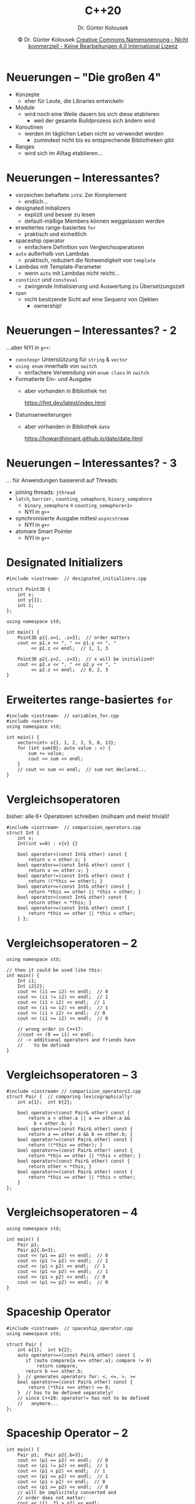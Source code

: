 #+TITLE: C++20
#+AUTHOR: Dr. Günter Kolousek
#+DATE: \copy Dr. Günter Kolousek \hspace{12ex} [[http://creativecommons.org/licenses/by-nc-nd/4.0/][Creative Commons Namensnennung - Nicht kommerziell - Keine Bearbeitungen 4.0 International Lizenz]]

#+OPTIONS: H:1 toc:nil
#+LATEX_CLASS: beamer
#+LATEX_CLASS_OPTIONS: [presentation]
#+BEAMER_THEME: Execushares
#+COLUMNS: %45ITEM %10BEAMER_ENV(Env) %10BEAMER_ACT(Act) %4BEAMER_COL(Col) %8BEAMER_OPT(Opt)

#+LATEX_HEADER:\usepackage{pgfpages}
# +LATEX_HEADER:\pgfpagesuselayout{2 on 1}[a4paper,border shrink=5mm]u
# +LATEX: \mode<handout>{\setbeamercolor{background canvas}{bg=black!5}}
#+LATEX_HEADER:\usepackage{xspace}
#+LATEX: \newcommand{\cpp}{C++\xspace}
#+LATEX_HEADER: \newcommand{\imp}{\ensuremath{\rightarrow}\xspace}

* Neuerungen -- "Die großen 4"
- Konzepte
  - eher für Leute, die Libraries entwickeln
- Module
  - wird noch eine Weile dauern bis sich diese etablieren
    - weil der gesamte Buildprozess sich ändern wird
- Koroutinen
  - werden im täglichen Leben nicht so verwendet werden
    - zumindest nicht bis es entsprechende Bibliotheken gibt
- Ranges
  - wird sich im Alltag etablieren...

* Neuerungen -- Interessantes?
\vspace{2em}
- vorzeichen behaftete =int=​s: 2er Komplement
  - endlich...
- designated initializers
  - explizit und besser zu lesen
  - default-mäßige Members können weggelassen werden
- erweitertes range-basiertes =for=
  - praktisch und einheitlich
- spaceship operator
  - einfachere Definition von Vergleichsoperatoren
- =auto= außerhalb von Lambdas
  - praktisch, reduziert die Notwendigkeit von =template=
- Lambdas mit Template-Parameter
  - wenn =auto= mit Lambdas nicht reicht...
- =constinit= und =consteval=
  - zwingende Initialisierung und Auswertung zu Übersetzungszeit
- =span=
  - nicht besitzende Sicht auf eine Sequenz von Ojekten
    - ownership!
  
# https://hackaday.com/2019/07/30/c20-is-feature-complete-heres-what-changes-are-coming/
# https://iscinumpy.gitlab.io/post/cpp-20/
# https://botondballo.wordpress.com/2019/07/26/trip-report-c-standards-meeting-in-cologne-july-2019/

* Neuerungen -- Interessantes? - 2
...aber NYI in =g++=:

\vspace{1em}
- =constexpr= Unterstützung für =string= & =vector=
- =using enum= innerhalb von =switch=
  - einfachere Verwendung von =enum class= in =switch=
- Formatierte Ein- und Ausgabe
  - aber vorhanden in Bibliothek =fmt=
    #+latex: {
    \scriptsize https://fmt.dev/latest/index.html
    #+latex: }
- Datumserweiterungen
  - aber vorhanden in Bibliothek =date=
    #+latex: {
    \scriptsize https://howardhinnant.github.io/date/date.html
    #+latex: }

* Neuerungen -- Interessantes? - 3
... für Anwendungen basierend auf Threads:

\vspace{1em}
- joining threads: =jthread=
- =latch=, =barrier,= =counting_semaphore=, =binary_sempahore=
  - =binary_semaphore= \equiv =counting_semaphore<1>=
  - NYI in =g++=
- synchronisierte Ausgabe mittesl =osyncstream=
  - NYI in =g++=
- atomare Smart Pointer
  - NYI in =g++=
    
* Designated Initializers
\vspace{1.5em}
\small
#+header: :exports code :tangle src/designated_initializers.cpp
#+begin_src C++
#include <iostream>  // designated_initializers.cpp

struct Point3D {
    int x;
    int y{1};
    int z;
};

using namespace std;

int main() {
    Point3D p1{.x=1, .z=3};  // order matters
    cout << p1.x << ", " << p1.y << ", "
         << p1.z << endl;  // 1, 1, 3
    
    Point3D p2{.y=2, .z=3};  // x will be initialized!
    cout << p2.x << ", " << p2.y << ", "
         << p2.z << endl;  // 0, 2, 3
}
#+end_src

* Erweitertes range-basiertes =for=
\vspace{1em}
\small
#+header: :exports code :tangle src/variables_for.cpp :main no
#+begin_src C++
#include <iostream>  // variables_for.cpp
#include <vector>
using namespace std;

int main() {
    vector<int> v{1, 1, 2, 3, 5, 8, 13};
    for (int sum{0}; auto value : v) {
        sum += value;
        cout << sum << endl;
    }
    // cout << sum << endl;  // sum not declared...
}
#+end_src


* Vergleichsoperatoren
\vspace{2em}
\small
bisher: alle 6+ Operatoren schreiben (mühsam und meist trivial)!
\vspace{-0.5em}
#+header: :exports code :tangle src/comparision_operators.cpp :main no
#+begin_src C++
#include <iostream>  // comparision_operators.cpp
struct Int {
    int v;
    Int(int v=0) : v{v} {}

    bool operator<(const Int& other) const {
        return v < other.v; }
    bool operator==(const Int& other) const {
        return v == other.v; }
    bool operator!=(const Int& other) const {
        return !(*this == other); }
    bool operator<=(const Int& other) const {
        return *this == other || *this < other; }
    bool operator>(const Int& other) const {
        return other < *this; }
    bool operator>=(const Int& other) const {
        return *this == other || *this > other;
    } };
#+end_src

* Vergleichsoperatoren -- 2
\vspace{1em}
\small
#+header: :exports code :tangle src/comparision_operators.cpp
#+begin_src C++
using namespace std;

// then it could be used like this:
int main() {
    Int i1;
    Int i2{2};
    cout << (i1 == i2) << endl;  // 0
    cout << (i1 != i2) << endl;  // 1
    cout << (i1 < i2) << endl;  // 1
    cout << (i1 <= i2) << endl;  // 1
    cout << (i1 > i2) << endl;  // 0
    cout << (i1 >= i2) << endl;  // 0

    // wrong order in C++17:
    //cout << (0 == i1) << endl;
    // -> additional operators and friends have
    //    to be defined
}
#+end_src

* Vergleichsoperatoren -- 3
\vspace{1.5em}
\small
#+header: :exports code :tangle src/comparision_operators2.cpp :main no
#+begin_src C++
#include <iostream> // comparision_operators2.cpp
struct Pair {  // comparing lexicographically!
    int a{1};  int b{2};

    bool operator<(const Pair& other) const {
        return a < other.a || a == other.a &&
          b < other.b; }
    bool operator==(const Pair& other) const {
        return a == other.a && b == other.b; }
    bool operator!=(const Pair& other) const {
        return !(*this == other); }
    bool operator<=(const Pair& other) const {
        return *this == other || *this < other; }
    bool operator>(const Pair& other) const {
        return other < *this; }
    bool operator>=(const Pair& other) const {
        return *this == other || *this > other;
    }
};
#+end_src

* Vergleichsoperatoren -- 4
\vspace{1em}
\small
#+header: :exports code :tangle src/comparision_operators2.cpp
#+begin_src C++
using namespace std;

int main() {
    Pair p1;
    Pair p2{.b=3};
    cout << (p1 == p2) << endl;  // 0
    cout << (p1 != p2) << endl;  // 1
    cout << (p1 < p2) << endl;  // 1
    cout << (p1 <= p2) << endl;  // 1
    cout << (p1 > p2) << endl;  // 0
    cout << (p1 >= p2) << endl;  // 0
}
#+end_src

* Spaceship Operator
\vspace{1.5em}
\small
#+header: :exports code :tangle src/spaceship_operator.cpp :main no
#+begin_src C++
#include <iostream>  // spaceship_operator.cpp
using namespace std;

struct Pair {
    int a{1};  int b{2};
    auto operator<=>(const Pair& other) const {
       if (auto compare{a <=> other.a}; compare != 0)
           return compare;
       return b <=> other.b;
    }  // generates operators for: <, <=, >, >=
    bool operator==(const Pair& other) const {
        return (*this <=> other) == 0;
    }  // has to be defined separately!
    // since C++20: operator!= has not to be defined
    //   anymore...
};
#+end_src

* Spaceship Operator -- 2
\vspace{1.5em}
\small
#+header: :exports code :tangle src/spaceship_operator.cpp
#+begin_src C++
int main() {
    Pair p1;  Pair p2{.b=3};
    cout << (p1 == p2) << endl;  // 0
    cout << (p1 != p2) << endl;  // 1
    cout << (p1 < p2) << endl;  // 1
    cout << (p1 <= p2) << endl;  // 1
    cout << (p1 > p2) << endl;  // 0
    cout << (p1 >= p2) << endl;  // 0
    // will be implicitely converted and
    // order does not matter:
    cout << ({1, 2} > p2) << endl;

    // may be compared against 0!
    //   (though it is not a number!)
    cout << (p1 <=> p2 < 0) << endl;  // 1
    cout << (p1 <=> p2 == 0) << endl;  // 0
    cout << (p1 <=> p2 > 0) << endl;  // 0
}
#+end_src

* Spaceship Operator -- 3
\vspace{1.5em}
\small
#+header: :exports code :tangle src/spaceship_operator2.cpp
#+begin_src C++
#include <iostream>  // spaceship_operator2.cpp
using namespace std;

struct Pair {
    int a{1};  int b{2};
    // also, generates operators for: ==, !=
    auto operator<=>(const Pair&) const=default; };

int main() {
    Pair p1;  Pair p2{.b=3};
    cout << (p1 == p2) << endl;  // 0
    cout << (p1 != p2) << endl;  // 1
    cout << (p1 < p2) << endl;  // 1
    cout << (p1 <= p2) << endl;  // 1
    cout << (p1 > p2) << endl;  // 0
    cout << (p1 >= p2) << endl;  // 0
    cout << (p1 <=> p2 < 0) << endl;  // 1
    cout << (p1 <=> p2 == 0) << endl;  // 0
    cout << (p1 <=> p2 > 0) << endl;  // 0
}
#+end_src

* Spaceship Operator -- 4
\vspace{1.5em}
- Vergleichbarkeit von Werten
  - Sind alle Werte miteinander vergleichbar?
  - Bsp.: 2 Mengen stehen mittels $\subseteq$ nicht notwendigerweise in Relation!
    - d.h. es gilt u.U. weder $A \subseteq B$ noch $B \subseteq A$
    - d.h. Halbordnung... (siehe =sets.pdf=)
  - Bsp.: ~<=~ über =double= ist ebenfalls eine Halbordnung, da =NaN= mit
    keinem anderen Wert vergleichbar ist (auch nicht mit sich selbst!)
- Unterscheidbarkeit äquivalenter Werte
  - Sind äquivalente Werte voneinander unterscheidbar?
    - allgemein: nicht unterscheidbar, wenn: $a \equiv b \imp f(a) \equiv f(b)$ \\
      ($f$ ist Funktion, die nur die allgemein zugänglichen Attribute
      der Objekte heranzieht, also so etwas wie den "Wert" des Objektes
      ausmacht)
  - Bsp.: case-insensitives Vergleichen zweier Strings
    - ="abc"= \equiv ="ABc"=, sind äquivalent, aber eben nicht gleich

* Spaceship Operator -- 5
\vspace{1.5em}
- Welche Arten gibt es?
  - =partial_ordering=
    - eine Halbordnung (siehe =sets.pdf=)
    - äquivalente Werte sind unterscheidbar
    - nicht vergleichbare Werte sind erlaubt
  - =weak_ordering=
    - eine Totalordnung (siehe =sets.pdf=)
    - nicht vergleichbare Werte sind nicht erlaubt
    - äquivalente Werte sind unterscheidbar
  - =strong_ordering=
    - eine starke Totalordnung (siehe =sets.pdf=)
    - nicht vergleichbare Werte sind nicht erlaubt
    - äquivalente Werte sind nicht unterscheidbar
- Was wird bei =auto= zurückgeliefert?
  - etwas, das einem der drei Arten entspricht...

* Spaceship Operator -- 6
\vspace{1.5em}
- für ein besseres Verständnis, die Werte der einzelnen Arten...
  - =partial_ordering=
    - =std::partial_ordering::less=
    - =std::partial_ordering::greater=
    - =std::partial_ordering::equivalent=
    - =std::partial_ordering::unordered=
  - =weak_ordering=
    - =std::weak_ordering::less=
    - =std::weak_ordering::greater=
    - =std::weak_ordering::equivalent=
  - =strong_ordering=
    - =std::strong_ordering::less=
    - =std::strong_ordering::greater=
    - =std::strong_ordering::equivalent=, gleich wie =equal=
    - =std::strong_ordering::equal=, gleich wie =equivalent=

* Spaceship Operator -- 7
\vspace{1.5em}
\small
#+header: :exports code :tangle src/spaceship_operator3.cpp :main no
#+begin_src C++
#include <iostream> // spaceship_operator3.cpp
#include <unordered_set>
#include <algorithm>
using namespace std;
struct Set {
  unordered_set<int> v;
  partial_ordering operator<=>(const Set& o) const {
      if (v == o.v)
          return partial_ordering::equivalent;
      else if (includes(v.begin(), v.end(),
                 o.v.begin(), o.v.end()))
          return partial_ordering::less;
      else if (includes(o.v.begin(), o.v.end(),
                 v.begin(), v.end()))
          return partial_ordering::greater;
      return partial_ordering::unordered;
  }
  bool operator==(const Set& o) const {
      return (*this <=> o) == 0;
  } };
#+end_src

* Spaceship Operator -- 8
\vspace{1.5em}
\small
#+header: :exports code :tangle src/spaceship_operator3.cpp :main no
#+begin_src C++

int main() {
    Set s1{{1, 2, 3}};
    Set s2{{2, 3, 4}};
    cout << (s1 == s2) << endl;  // 0
    cout << (s1 != s2) << endl;  // 1
    cout << (s1 < s2) << endl;  // 0
    cout << (s1 <= s2) << endl;  // 0
    cout << (s1 > s2) << endl;  // 0
    cout << (s1 >= s2) << endl;  // 0
}
#+end_src

* Spaceship Operator -- 9
\vspace{1.5em}
\small
#+header: :exports code :tangle src/spaceship_operator4.cpp :main no
#+begin_src C++
#include <iostream>  // spaceship_operator4.cpp
#include <algorithm>
using namespace std;
struct CaseInsensitiveString;
using CIStr = CaseInsensitiveString;

struct CaseInsensitiveString {
  string v;
  weak_ordering operator<=>(const CIStr& other) const {
    string s1{v};  string s2{other.v};
    transform(s1.begin(),s1.end(),s1.begin(),::tolower);
    transform(s2.begin(),s2.end(),s2.begin(),::tolower);
    return s1 <=> s2;
  }
  bool operator==(const CIStr& other) const {
    string s1{v};  string s2{other.v};
    transform(s1.begin(),s1.end(),s1.begin(),::tolower);
    transform(s2.begin(),s2.end(),s2.begin(),::tolower);
    return s1 == s2;
  } };
#+end_src

* Spaceship Operator -- 10
\vspace{1.5em}
\small
#+header: :exports code :tangle src/spaceship_operator4.cpp :main no
#+begin_src C++
int main() {
    CIStr s1{"abc"};
    CIStr s2{"aBC"};
    cout << (s1 == s2) << endl;  // 1
    cout << (s1 != s2) << endl;  // 0
    cout << (s1 < s2) << endl;  // 0
    cout << (s1 <= s2) << endl;  // 1
    cout << (s1 > s2) << endl;  // 0
    cout << (s1 >= s2) << endl;  // 1
}
#+end_src

* Spaceship Operator -- 11
\vspace{1.5em}
\small
#+header: :exports code :tangle src/spaceship_operator5.cpp :main no
#+begin_src C++
#include <iostream>  // spaceship_operator5.cpp
using namespace std;
struct Int {
    int v;
    Int(int v=0) : v{v} {}
    strong_ordering operator<=>(const Int& other) const {
        return v <=> other.v; }
    bool operator==(const Int& other) const {
        return (v == other.v); } };
int main() {
    Int i1{42};  int i2{7};
    cout << (i1 == i2) << endl;  // 0
    cout << (i1 != i2) << endl;  // 1
    cout << (i1 < i2) << endl;  // 0
    cout << (i1 <= i2) << endl;  // 0
    cout << (i1 > i2) << endl;  // 1
    cout << (i1 >= i2) << endl;  // 1
    // order does not matter anymore:
    cout << (7 < i2) << endl;  // 0
}
#+end_src

* =auto= /außerhalb/ von Lambda
\vspace{1.5em}
\small
#+header: :exports code :tangle src/auto_wo_lambda.cpp
#+begin_src C++
#include <iostream>  // auto_wo_lambda.cpp
#include <vector>
using namespace std;

// like a function template for arbitrary type
void print_coll(const auto& coll) {
    for (const auto& elem : coll) {
        std::cout << elem << '\n';
    }
}

int main() {
    vector<int> v{1,2,3};
    print_coll(v);
    int a[]{1,2,3};
    print_coll(a);
    string s{"123"};
    print_coll(s);
}
#+end_src

* lambda mit Template-Parameter
\vspace{1.5em}
\small
#+header: :exports code :tangle src/lambda_template_parameter.cpp
#+begin_src C++
#include <iostream>  // lambda_template_parameter.cpp
using namespace std;
int main() {
    // arbitrary types but must be identical
    auto f = []<typename T>(T x, T y){
        return x + y;
    };
    cout << f(1, 2) << ' ';
    cout << f(3.5, 2.5) << ' ';
    // cout << f(3.5, 2) << ' '; //no match for call...
    cout << f(string{"a"}, string{"bc"}) << endl;
}
#+end_src

#+RESULTS:
: 3 6 abc

* Nontype Template Parameter
\vspace{1.5em}
\small
#+header: :exports code :tangle src/nontype_template_parameter.cpp
#+begin_src C++
#include <iostream>  // nontype_template_parameter.cpp
using namespace std;

// has to be a 'structural type'
struct X {
  X()=default;
  constexpr X(int i) : i{i} {}
  int i{};  // no private, no mutable
};

template <X x>
auto get_X() {
    return x;
}

int main() {
    X x;
    cout << get_X<X{123}>().i << endl;  // -> 123
    cout << get_X<1>().i << endl; //implicit conversion
}
#+end_src

* =constinit= und =consteval=
\vspace{1.5em}
\small
#+header: :exports code :tangle src/constinit_consteval.cpp
#+begin_src C++
#include <iostream>  // constinit_consteval.cpp
using namespace std;

// will be evaluated at compile time!
consteval int calc_area(double a) { return a * a; }

// will be initialized at compile time!
//   *must* have static storage duration
//          *or* thread storage duration
constinit double area{calc_area(3)};

int main() {
    cout << calc_area(10) << endl;
    cout << area << endl;
    // thread local vars have thread storage duration
    constinit thread_local double area2{calc_area(3)};
    area = 42; // may be altered... if not desired then
    cout << area << endl; // add 'const' to definition
}
#+end_src
* =span=
- nicht besitzende Sicht auf eine Sequenz von Ojekten
- änderbar (mutable)!
- static extent vs dynamic extent
  - static: Anzahl der Elemente bekannt
  - dynamic: Anzahl der Elemente eben nicht bekannt
- d.h. besteht intern aus:
  - Pointer
  - Länge
    - wenn static extent, dann nicht notwendig, da die Länge
      in Typ kodiert werden kann
    
* =span= -- 2
\vspace{1.5em}
\small
#+header: :exports code :tangle src/span.cpp
#+begin_src C++
#include <iostream>  // span.cpp
#include <vector>
#include <array>
#include <span>

void print_content(std::span<int> container) {
    for(const auto &e : container) {
        std::cout << e << ' ';  }
    std::cout << '\n';
}
int main() {
    int arr[]{1, 2, 3, 4, 5};
    print_content(arr);  // 1 2 3 4 5
    std::vector v{1, 2, 3, 4, 5};
    print_content(v); //1 2 3 4 5
    std::array arr2{1, 2, 3, 4, 5};
    print_content({begin(arr2) + 1, end(arr2) - 2});
      // 2 3
}
#+end_src

* =starts_with= und =ends_with=
\vspace{1.5em}
\small
#+header: :exports code :tangle src/string.cpp
#+begin_src C++
#include <iostream>  // string.cpp

using namespace std;
int main() {
    string s{"https://www.htlwrn.ac.at"};
    cout << s.starts_with("https") << endl;  // 1
    string s2{"https"};
    cout << s.starts_with(s2) << endl;  // 1
    string_view sv{".at"};
    cout << s.ends_with(sv) << endl;  // 1
    cout << sv.ends_with('t') << endl;  // 1
}
#+end_src

* =using enum= in =switch=
\vspace{1.5em}
\small
#+header: :exports code :tangle src/enum_namespace.cpp
#+begin_src C++
#include <iostream>  // enum_namespace.cpp
using namespace std;
enum class Permission {
    read, write, execute
};

int main() {
    Permission perm{Permission::write};
    switch (perm) {
        // sadly, currently not with g++!!
        using enum Permission;
        case read:
            cout << "read" << endl;  break;
        case write:
            cout << "write" << endl; break;
        case execute:
            cout << "execute" << endl;  break;
    }
}
#+end_src

* Formatierte Ein- und Ausgabe
\vspace{1.5em}
\small
#+header: :exports code :tangle src/format.cpp
#+begin_src C++
#include <iostream>  // format.cpp
#include <chrono>
#include <vector>
using namespace std;
using namespace std::literals;
#define FMT_HEADER_ONLY // use lib 'fmt' in header-only
#include <fmt/format.h>// later: <format>
#include <fmt/chrono.h>// formatting chrono...
#include <fmt/ranges.h>// formatting vector and the like

int main() {  // later: namespace std!
    cout << fmt::format("Hello {}!", "World") << endl;
    cout << fmt::format("{1} than {0}", "two", "one")
      << endl;  // one than two
    fmt::print("chrono literals: {} {}\n", 42s, 100ms);
      // chrono literals: 42s 100ms
    fmt::print("strftime-format: {:%H:%M:%S}\n",
      3h+15min+30s); // strftime-format: 03:15:30
    fmt::print("{}\n", vector<int>{1,2,3}); // {1, 2, 3}
}
#+end_src

* Konzepte
\vspace{1.5em}
\small
#+header: :exports code :tangle src/concepts.cpp
#+begin_src C++
#include <iostream>  // concepts.cpp
#include <vector>
using namespace std;
template <typename T>
concept IsContainer = requires(const T& t) {
    { t.begin() }; // better: use free function begin()
    { t.end() };  };
// like a function template for arbitrary type
void print_coll(const IsContainer auto& coll) {
    for (const auto& elem : coll) {
        std::cout << elem << '\n';
    } }
int main() {
    vector<int> v{1,2,3};  print_coll(v);
//    int a[]{1,2,3};  print_coll(a);
//      neither begin() nor end() as member!
//      will work if you're using free functions
    string s{"123"};  print_coll(s);
}
#+end_src

* Ranges
\vspace{1.5em}
\small
#+header: :exports code :tangle src/ranges.cpp
#+begin_src C++
#include <iostream>  // ranges.cpp
#include <vector>
#include <ranges>
using namespace std;

auto square = [](int val) { return val * val; };
auto is_over2 = [](int val) { return val > 2; };

void print_over2(ranges::range auto r) {
    for (int i : r | ranges::views::transform(square)
                   | ranges::views::filter(is_over2)) {
        cout << "square over 2: " << i << endl;
    }
}

int main() {
    vector<int> v{1,2,3};
    print_over2(v);
}
#+end_src

* =date=-Erweiterungen
\vspace{2em}
\small
#+header: :exports code :tangle src/date.cpp
#+begin_src C++
#include <chrono>  // date.cpp
#include <iostream>

using namespace std;
using namespace std::chrono;
using namespace std::literals;

// later on, not needed anymore:
#include "date.h"
using namespace date;  

int main() {
    auto today = floor<days>(system_clock::now());
    cout << today << '\n';
    constexpr auto date = 2016_y/May/29;
    //later on: constexpr auto date = 2016y/May/29;
    cout << date << endl;
}
#+end_src

* Source location
\vspace{1.5em}
\small
#+header: :exports code :tangle src/src_loc.cpp
#+begin_src C++
#include <iostream>
#include <experimental/source_location>

using namespace std;
using namespace std::experimental;
using src_loc = source_location;

void log(string message,
  const src_loc& loc=src_loc::current()) {
    cout << "info:" << loc.file_name() << ':'
         << loc.line() << ' ' << message
         << " ... in " << loc.function_name() << "\n";
}
 
int main() {
   cout << src_loc::current().line() << '\n';  // -> 16
   log("Hello world!");
   // -> info:src_loc.cpp:17 Hello world! ... in main
}
#+end_src

* Endianess
\small
#+header: :exports code :tangle src/endianess.cpp
#+begin_src C++
#include <iostream>
#include <string_view>
#include <bit>

using namespace std;

int main() {
    // if constexpr ... evaluate to compile time
    if constexpr (endian::native == endian::big) {
        cout << "big-endian" << '\n';
    } else { // otherwise endian::little
        cout << "little-endian"  << '\n';
        // -> little-endian
    }
}
#+end_src
